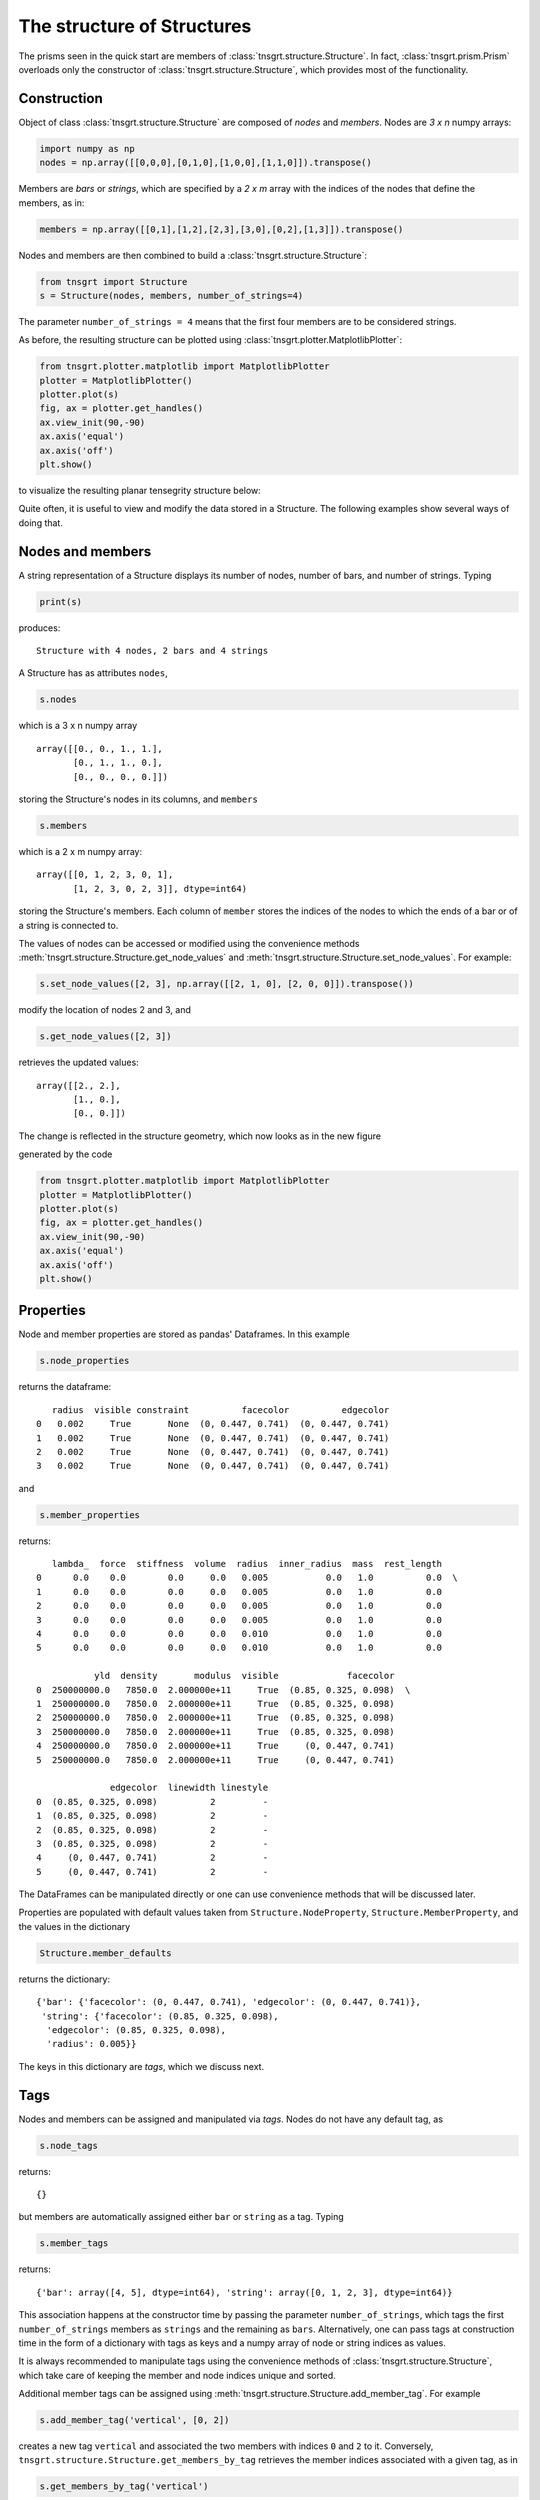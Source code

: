 .. _properties:

The structure of Structures
===========================

The prisms seen in the quick start are members of :class:`tnsgrt.structure.Structure`. In fact,
:class:`tnsgrt.prism.Prism` overloads only the constructor of :class:`tnsgrt.structure.Structure`, which provides most
of the functionality.

Construction
------------

Object of class :class:`tnsgrt.structure.Structure` are composed of *nodes* and *members*.
Nodes are `3 x n` numpy arrays:

.. code-block:: python

    import numpy as np
    nodes = np.array([[0,0,0],[0,1,0],[1,0,0],[1,1,0]]).transpose()

Members are *bars* or *strings*, which are specified by a `2 x m` array with the indices of the nodes that define the
members, as in:

.. code-block:: python

    members = np.array([[0,1],[1,2],[2,3],[3,0],[0,2],[1,3]]).transpose()

Nodes and members are then combined to build a :class:`tnsgrt.structure.Structure`:

.. code-block:: python

    from tnsgrt import Structure
    s = Structure(nodes, members, number_of_strings=4)

The parameter ``number_of_strings = 4`` means that the first four members are to be considered strings.

As before, the resulting structure can be plotted using :class:`tnsgrt.plotter.MatplotlibPlotter`:

.. code-block:: python

    from tnsgrt.plotter.matplotlib import MatplotlibPlotter
    plotter = MatplotlibPlotter()
    plotter.plot(s)
    fig, ax = plotter.get_handles()
    ax.view_init(90,-90)
    ax.axis('equal')
    ax.axis('off')
    plt.show()

to visualize the resulting planar tensegrity structure below:

.. image:: /images/planar1.png
  :scale: 50%

Quite often, it is useful to view and modify the data stored in a
Structure. The following examples show several ways of doing that.

Nodes and members
-----------------

A string representation of a Structure displays its number of nodes,
number of bars, and number of strings. Typing

.. code-block:: python

    print(s)

produces::

     Structure with 4 nodes, 2 bars and 4 strings


A Structure has as attributes ``nodes``,

.. code-block:: python

    s.nodes

which is a 3 x n numpy array ::

     array([[0., 0., 1., 1.],
            [0., 1., 1., 0.],
            [0., 0., 0., 0.]])

storing the Structure's nodes in its columns, and ``members``

.. code-block:: python

    s.members

which is a 2 x m numpy array::

     array([[0, 1, 2, 3, 0, 1],
            [1, 2, 3, 0, 2, 3]], dtype=int64)

storing the Structure's members. Each column of ``member`` stores the indices of the
nodes to which the ends of a bar or of a string is connected to.

The values of nodes can be accessed or modified using the convenience methods
:meth:`tnsgrt.structure.Structure.get_node_values` and
:meth:`tnsgrt.structure.Structure.set_node_values`. For example:

.. code-block:: python

    s.set_node_values([2, 3], np.array([[2, 1, 0], [2, 0, 0]]).transpose())

modify the location of nodes 2 and 3, and

.. code-block:: python

    s.get_node_values([2, 3])

retrieves the updated values::

     array([[2., 2.],
            [1., 0.],
            [0., 0.]])

The change is reflected in the structure geometry, which now looks as in the new figure

.. image:: /images/planar5.png
  :scale: 50%

generated by the code

.. code-block:: python

    from tnsgrt.plotter.matplotlib import MatplotlibPlotter
    plotter = MatplotlibPlotter()
    plotter.plot(s)
    fig, ax = plotter.get_handles()
    ax.view_init(90,-90)
    ax.axis('equal')
    ax.axis('off')
    plt.show()

Properties
----------

Node and member properties are stored as pandas' Dataframes. In this
example

.. code-block:: python

    s.node_properties

returns the dataframe::

        radius  visible constraint          facecolor          edgecolor
     0   0.002     True       None  (0, 0.447, 0.741)  (0, 0.447, 0.741)
     1   0.002     True       None  (0, 0.447, 0.741)  (0, 0.447, 0.741)
     2   0.002     True       None  (0, 0.447, 0.741)  (0, 0.447, 0.741)
     3   0.002     True       None  (0, 0.447, 0.741)  (0, 0.447, 0.741)

and

.. code-block:: python

    s.member_properties

returns::

        lambda_  force  stiffness  volume  radius  inner_radius  mass  rest_length
     0      0.0    0.0        0.0     0.0   0.005           0.0   1.0          0.0  \
     1      0.0    0.0        0.0     0.0   0.005           0.0   1.0          0.0
     2      0.0    0.0        0.0     0.0   0.005           0.0   1.0          0.0
     3      0.0    0.0        0.0     0.0   0.005           0.0   1.0          0.0
     4      0.0    0.0        0.0     0.0   0.010           0.0   1.0          0.0
     5      0.0    0.0        0.0     0.0   0.010           0.0   1.0          0.0

                yld  density       modulus  visible             facecolor
     0  250000000.0   7850.0  2.000000e+11     True  (0.85, 0.325, 0.098)  \
     1  250000000.0   7850.0  2.000000e+11     True  (0.85, 0.325, 0.098)
     2  250000000.0   7850.0  2.000000e+11     True  (0.85, 0.325, 0.098)
     3  250000000.0   7850.0  2.000000e+11     True  (0.85, 0.325, 0.098)
     4  250000000.0   7850.0  2.000000e+11     True     (0, 0.447, 0.741)
     5  250000000.0   7850.0  2.000000e+11     True     (0, 0.447, 0.741)

                   edgecolor  linewidth linestyle
     0  (0.85, 0.325, 0.098)          2         -
     1  (0.85, 0.325, 0.098)          2         -
     2  (0.85, 0.325, 0.098)          2         -
     3  (0.85, 0.325, 0.098)          2         -
     4     (0, 0.447, 0.741)          2         -
     5     (0, 0.447, 0.741)          2         -

The DataFrames can be manipulated directly or one can use
convenience methods that will be discussed later.

Properties are populated with default values taken from
``Structure.NodeProperty``, ``Structure.MemberProperty``, and the
values in the dictionary

.. code-block:: python

    Structure.member_defaults

returns the dictionary::

     {'bar': {'facecolor': (0, 0.447, 0.741), 'edgecolor': (0, 0.447, 0.741)},
      'string': {'facecolor': (0.85, 0.325, 0.098),
       'edgecolor': (0.85, 0.325, 0.098),
       'radius': 0.005}}

The keys in this dictionary are *tags*, which we discuss next.

Tags
----

Nodes and members can be assigned and manipulated via *tags*. Nodes
do not have any default tag, as

.. code-block:: python

    s.node_tags

returns::

     {}

but members are automatically assigned either ``bar`` or ``string``
as a tag. Typing

.. code-block:: python

    s.member_tags

returns::

     {'bar': array([4, 5], dtype=int64), 'string': array([0, 1, 2, 3], dtype=int64)}

This association happens at the constructor time by passing the
parameter ``number_of_strings``, which tags the first
``number_of_strings`` members as ``strings`` and the remaining as
``bars``. Alternatively, one can pass tags at construction time in
the form of a dictionary with tags as keys and a numpy array of node
or string indices as values.

It is always recommended to manipulate tags using the convenience
methods of :class:`tnsgrt.structure.Structure`, which take care of keeping
the member and node indices unique and sorted.

Additional member tags can be assigned using
:meth:`tnsgrt.structure.Structure.add_member_tag`. For example

.. code-block:: python

    s.add_member_tag('vertical', [0, 2])

creates a new tag ``vertical`` and associated the two members with
indices ``0`` and ``2`` to it. Conversely,
``tnsgrt.structure.Structure.get_members_by_tag`` retrieves the
member indices associated with a given tag, as in

.. code-block:: python

    s.get_members_by_tag('vertical')

which returns::

     array([0, 2])

while ``tnsgrt.structure.Structure.get_member_tags`` retrieve all
tags associated with a given member index:

.. code-block:: python

    s.get_member_tags(2)

which returns::

     ['string', 'vertical']

Similar methods exist to manipulate node tags.

Member and node properties
--------------------------

Even though it is possible to manipulate the property
``DataFrame``\ s directly, it is often easier to use the provided
convenience methods.

For example

.. code-block:: python

    s.get_member_properties(s.get_members_by_tag('vertical'), 'radius', 'facecolor', 'edgecolor')

retrieves a view of the member's properties::

        radius             facecolor             edgecolor
     0   0.005  (0.85, 0.325, 0.098)  (0.85, 0.325, 0.098)
     2   0.005  (0.85, 0.325, 0.098)  (0.85, 0.325, 0.098)

for all members that have ``vertical`` as a tag.

Conversely

.. code-block:: python

    s.set_member_properties(s.get_members_by_tag('vertical'), 'radius', 0.04)

sets the ``radius`` property of the members that have ``vertical``

:meth:`tnsgrt.structure.Structure.set_member_properties` can also be used
to set multiple values at the same time, as in

.. code-block:: python

    from tnsgrt.utils import Colors

    s.set_member_properties(s.get_members_by_tag('vertical'),
                          'facecolor', Colors.GREEN.value,
                          'edgecolor', Colors.GREEN.value,
                          'mass', 2)

Retrieving the properties confirm the changes:

.. code-block:: python

    s.get_member_properties(s.get_members_by_tag('vertical'), 'radius', 'mass', 'facecolor', 'edgecolor')

in the dataframe::

        radius  mass              facecolor              edgecolor
     0    0.04   2.0  (0.466, 0.674, 0.188)  (0.466, 0.674, 0.188)
     2    0.04   2.0  (0.466, 0.674, 0.188)  (0.466, 0.674, 0.188)

These changes are also reflected on the structure's plot generated by
the following code.

.. code-block:: python

    plotter = MatplotlibPlotter()
    plotter.plot(s)
    fig, ax = plotter.get_handles()
    ax.view_init(90,-90)
    ax.axis('equal')
    ax.axis('off')
    plt.show()

.. image:: /images/planar2.png
  :scale: 50%